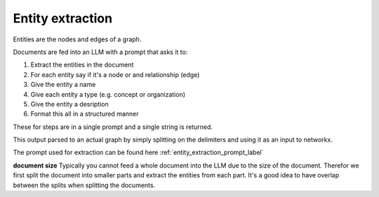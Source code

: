 Entity extraction
------------------

Entities are the nodes and edges of a graph. 

Documents are fed into an LLM with a prompt that asks it to:

1. Extract the entities in the document
2. For each entity say if it's a node or and relationship (edge)
3. Give the entity a name
4. Give each entity a type (e.g. concept or organization)
5. Give the entity a desription
6. Format this all in a structured manner

These for steps are in a single prompt and a single string is returned.

.. collapse:: example output

    .. code-block:: python

        """"##\n("entity"<|>"Machine Learning"<|>"concept"<|>"Machine Learning is a subset of Artificial Intelligence, focusing on developing algorithms that enable computers to perform tasks without explicit instructions.")##\n("entity"<|>"Artificial Intelligence"<|>"concept"<|>"Artificial Intelligence is a field of study focused on developing intelligent machines that can perform tasks that typically require human intelligence.")<|COMPLETE|>"""


This output parsed to an actual graph by simply splitting on the delimiters and using it as an input
to networkx.

The prompt used for extraction can be found here :ref:`entity_extraction_prompt_label`

**document size**
Typically you cannot feed a whole document into the LLM due to the size of the document. Therefor
we first split the document into smaller parts and extract the entities from each part. It's a good
idea to have overlap between the splits when splitting the documents. 
